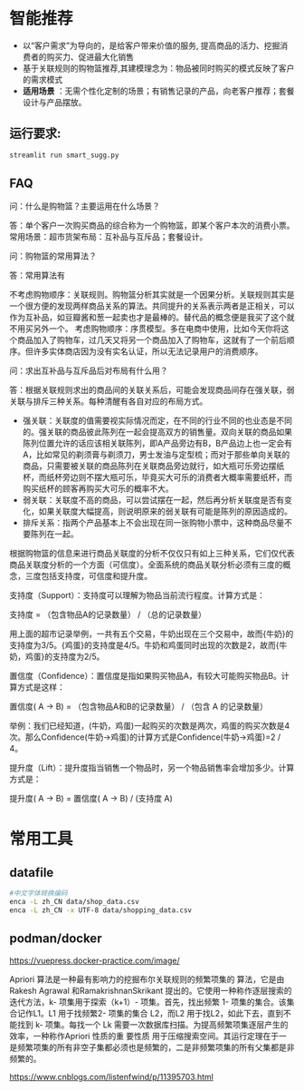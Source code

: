 * 智能推荐
- 以“客户需求”为导向的，是给客户带来价值的服务, 提高商品的活力、挖掘消费者的购买力、促进最大化销售
- 基于关联规则的购物篮推荐,其建模理念为：物品被同时购买的模式反映了客户的需求模式
- *适用场景* ：无需个性化定制的场景；有销售记录的产品，向老客户推荐；套餐设计与产品摆放。
** 运行要求:
#+begin_src bash
streamlit run smart_sugg.py
#+end_src



** FAQ
问：什么是购物篮？主要运用在什么场景？

答：单个客户一次购买商品的综合称为一个购物篮，即某个客户本次的消费小票。常用场景：超市货架布局：互补品与互斥品；套餐设计。

问：购物篮的常用算法？

答：常用算法有

不考虑购物顺序：关联规则。购物篮分析其实就是一个因果分析。关联规则其实是一个很方便的发现两样商品关系的算法。共同提升的关系表示两者是正相关，可以作为互补品，如豆瓣酱和葱一起卖也才是最棒的。替代品的概念便是我买了这个就不用买另外一个。
考虑购物顺序：序贯模型。多在电商中使用，比如今天你将这个商品加入了购物车，过几天又将另一个商品加入了购物车，这就有了一个前后顺序。但许多实体商店因为没有实名认证，所以无法记录用户的消费顺序。

问：求出互补品与互斥品后对布局有什么用？

答：根据关联规则求出的商品间的关联关系后，可能会发现商品间存在强关联，弱关联与排斥三种关系。每种清醒有各自对应的布局方式。

- 强关联：关联度的值需要视实际情况而定，在不同的行业不同的也业态是不同的。强关联的商品彼此陈列在一起会提高双方的销售量。双向关联的商品如果陈列位置允许的话应该相关联陈列，即A产品旁边有B，B产品边上也一定会有A，比如常见的剃须膏与剃须刀，男士发油与定型梳；而对于那些单向关联的商品，只需要被关联的商品陈列在关联商品旁边就行，如大瓶可乐旁边摆纸杯，而纸杯旁边则不摆大瓶可乐，毕竟买大可乐的消费者大概率需要纸杯，而购买纸杯的顾客再购买大可乐的概率不大。
- 弱关联：关联度不高的商品，可以尝试摆在一起，然后再分析关联度是否有变化，如果关联度大幅提高，则说明原来的弱关联有可能是陈列的原因造成的。
- 排斥关系：指两个产品基本上不会出现在同一张购物小票中，这种商品尽量不要陈列在一起。

根据购物篮的信息来进行商品关联度的分析不仅仅只有如上三种关系，它们仅代表商品关联度分析的一个方面（可信度）。全面系统的商品关联分析必须有三度的概念，三度包括支持度，可信度和提升度。

支持度（Support）：支持度可以理解为物品当前流行程度。计算方式是：

支持度 = （包含物品A的记录数量） / （总的记录数量）

用上面的超市记录举例，一共有五个交易，牛奶出现在三个交易中，故而{牛奶}的支持度为3/5。{鸡蛋}的支持度是4/5。牛奶和鸡蛋同时出现的次数是2，故而{牛奶，鸡蛋}的支持度为2/5。

置信度（Confidence）：置信度是指如果购买物品A，有较大可能购买物品B。计算方式是这样：

置信度( A -> B) = （包含物品A和B的记录数量） / （包含 A 的记录数量）

举例：我们已经知道，(牛奶，鸡蛋)一起购买的次数是两次，鸡蛋的购买次数是4次。那么Confidence(牛奶->鸡蛋)的计算方式是Confidence(牛奶->鸡蛋)=2 / 4。

提升度（Lift）：提升度指当销售一个物品时，另一个物品销售率会增加多少。计算方式是：

提升度( A -> B) = 置信度( A -> B) / (支持度 A)

*   常用工具
** datafile
#+begin_src bash
#中文字体转换编码
enca -L zh_CN data/shop_data.csv
enca -L zh_CN -x UTF-8 data/shopping_data.csv
#+end_src
** podman/docker
https://vuepress.docker-practice.com/image/

Apriori 算法是一种最有影响力的挖掘布尔关联规则的频繁项集的 算法，它是由Rakesh Agrawal 和RamakrishnanSkrikant 提出的。它使用一种称作逐层搜索的迭代方法，k- 项集用于探索（k+1）- 项集。首先，找出频繁 1- 项集的集合。该集合记作L1。L1 用于找频繁2- 项集的集合 L2，而L2 用于找L2，如此下去，直到不能找到 k- 项集。每找一个 Lk 需要一次数据库扫描。为提高频繁项集逐层产生的效率，一种称作Apriori 性质的重 要性质 用于压缩搜索空间。其运行定理在于一是频繁项集的所有非空子集都必须也是频繁的，二是非频繁项集的所有父集都是非频繁的。

https://www.cnblogs.com/listenfwind/p/11395703.html
